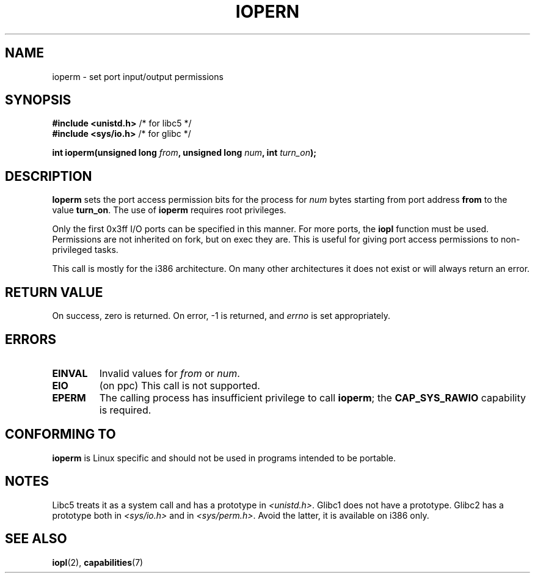 .\" Hey Emacs! This file is -*- nroff -*- source.
.\"
.\" Copyright (c) 1993 Michael Haardt
.\" (michael@moria.de)
.\" Fri Apr  2 11:32:09 MET DST 1993
.\" 
.\" This is free documentation; you can redistribute it and/or
.\" modify it under the terms of the GNU General Public License as
.\" published by the Free Software Foundation; either version 2 of
.\" the License, or (at your option) any later version.
.\"
.\" The GNU General Public License's references to "object code"
.\" and "executables" are to be interpreted as the output of any
.\" document formatting or typesetting system, including
.\" intermediate and printed output.
.\"
.\" This manual is distributed in the hope that it will be useful,
.\" but WITHOUT ANY WARRANTY; without even the implied warranty of
.\" MERCHANTABILITY or FITNESS FOR A PARTICULAR PURPOSE.  See the
.\" GNU General Public License for more details.
.\"
.\" You should have received a copy of the GNU General Public
.\" License along with this manual; if not, write to the Free
.\" Software Foundation, Inc., 59 Temple Place, Suite 330, Boston, MA 02111,
.\" USA.
.\"
.\" Modified Sat Jul 24 15:12:05 1993 by Rik Faith <faith@cs.unc.edu>
.\" Modified Tue Aug  1 16:27    1995 by Jochen Karrer 
.\"                              <cip307@cip.physik.uni-wuerzburg.de>
.\" Modified Tue Oct 22 08:11:14 EDT 1996 by Eric S. Raymond <esr@thyrsus.com>
.\" Modified Mon Feb 15 17:28:41 CET 1999 by Andries E. Brouwer <aeb@cwi.nl>
.\" Modified, 27 May 2004, Michael Kerrisk <mtk16@ext.canterbury.ac.nz>
.\"     Added notes on capability requirements
.\"
.TH IOPERN 2 2004-05-27 "Linux 2.6.6" "Linux Programmer's Manual"
.SH NAME
ioperm \- set port input/output permissions
.SH SYNOPSIS
.B #include <unistd.h>
/* for libc5 */
.br
.B #include <sys/io.h>
/* for glibc */
.sp
.BI "int ioperm(unsigned long " from ", unsigned long " num ", int " turn_on );
.SH DESCRIPTION
\fBIoperm\fP sets the port access permission bits for the process for
\fInum\fP bytes starting from port address \fBfrom\fP to the value
\fBturn_on\fP.  The use of \fBioperm\fP requires root privileges.

Only the first 0x3ff I/O ports can be specified in this manner.  For more
ports, the
.B iopl
function must be used.
Permissions are not inherited on fork, but on exec they are. This is
useful for giving port access permissions to non-privileged tasks.

This call is mostly for the i386 architecture.
On many other architectures it does not exist or will always
return an error.
.SH "RETURN VALUE"
On success, zero is returned.  On error, \-1 is returned, and
.I errno
is set appropriately.
.SH ERRORS
.TP
.B EINVAL
Invalid values for
.I from
or
.IR num .
.TP
.B EIO
(on ppc) This call is not supported.
.TP
.B EPERM
The calling process has insufficient privilege to call 
.BR ioperm ;
the
.B CAP_SYS_RAWIO
capability is required.
.SH "CONFORMING TO"
\fBioperm\fP is Linux specific and should not be used in programs
intended to be portable.
.SH NOTES
Libc5 treats it as a system call and has a prototype in
.IR <unistd.h> .
Glibc1 does not have a prototype. Glibc2 has a prototype both in
.I <sys/io.h>
and in
.IR <sys/perm.h> .
Avoid the latter, it is available on i386 only.
.SH "SEE ALSO"
.BR iopl (2),
.BR capabilities (7)
